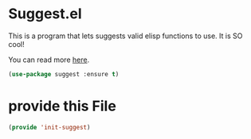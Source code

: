 * Suggest.el
:PROPERTIES:
:ID:       ca29ca15-1273-4e52-91c8-fa34e3d2a80a
:END:
This is a program that lets suggests valid elisp functions to use. It is SO cool!

You can read more [[http://www.wilfred.me.uk/blog/2016/07/30/example-driven-development/][here]].

#+BEGIN_SRC emacs-lisp
(use-package suggest :ensure t)
#+END_SRC

#+RESULTS:

* provide this File
:PROPERTIES:
:ID:       3869ecdc-07ac-48a2-a910-df09c908d7b8
:END:
#+BEGIN_SRC emacs-lisp
(provide 'init-suggest)
#+END_SRC
